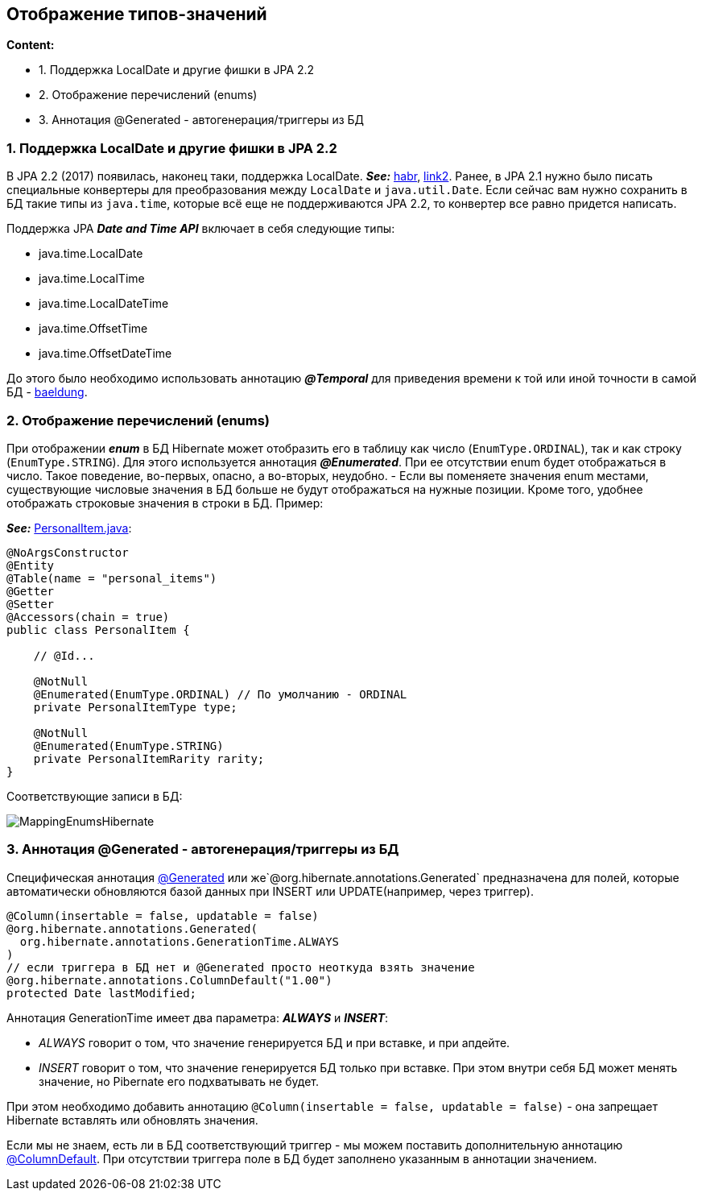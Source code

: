 == Отображение типов-значений

*Content:*

- 1. Поддержка LocalDate и другие фишки в JPA 2.2
- 2. Отображение перечислений (enums)
- 3. Аннотация @Generated - автогенерация/триггеры из БД

=== 1. Поддержка LocalDate и другие фишки в JPA 2.2

В JPA 2.2 (2017) появилась, наконец таки, поддержка LocalDate. *_See:_* link:https://habr.com/ru/companies/otus/articles/423195/[habr],
link:https://vladmihalcea.com/whats-new-in-jpa-2-2-java-8-date-and-time-types/[link2]. Ранее, в JPA 2.1 нужно было писать специальные конвертеры для преобразования между `LocalDate` и `java.util.Date`. Если сейчас вам нужно сохранить в БД такие типы из `java.time`, которые всё еще не поддерживаются JPA 2.2, то конвертер все равно придется написать.

Поддержка JPA *_Date and Time API_* включает в себя следующие типы:

- java.time.LocalDate
- java.time.LocalTime
- java.time.LocalDateTime
- java.time.OffsetTime
- java.time.OffsetDateTime

До этого было необходимо использовать аннотацию *_@Temporal_* для приведения времени к той или иной точности в самой БД - link:https://www.baeldung.com/hibernate-date-time[baeldung].

=== 2. Отображение перечислений (enums)

При отображении *_enum_* в БД Hibernate может отобразить его в таблицу как число (`EnumType.ORDINAL`), так и как строку (`EnumType.STRING`). Для этого используется аннотация *_@Enumerated_*. При ее отсутствии enum будет отображаться в число. Такое поведение, во-первых, опасно, а во-вторых, неудобно. - Если вы поменяете значения enum местами, существующие числовые значения в БД больше не будут отображаться на нужные позиции. Кроме того, удобнее отображать строковые значения в строки в БД. Пример:

*_See:_* link:../../hibernate-learning/src/main/java/ch6_hibernate/p112_mapping_value_types/PersonalItem.java[PersonalItem.java]:
[source, java]
----
@NoArgsConstructor
@Entity
@Table(name = "personal_items")
@Getter
@Setter
@Accessors(chain = true)
public class PersonalItem {

    // @Id...

    @NotNull
    @Enumerated(EnumType.ORDINAL) // По умолчанию - ORDINAL
    private PersonalItemType type;

    @NotNull
    @Enumerated(EnumType.STRING)
    private PersonalItemRarity rarity;
}
----

Соответствующие записи в БД:

image:img/MappingEnumsHibernate.png[]

=== 3. Аннотация @Generated - автогенерация/триггеры из БД

Специфическая аннотация link:https://docs.jboss.org/hibernate/stable/core.old/reference/en/html/mapping-generated.html[@Generated] или же`@org.hibernate.annotations.Generated` предназначена для полей, которые автоматически обновляются базой данных при INSERT или UPDATE(например, через триггер).

[source, java]
----
@Column(insertable = false, updatable = false)
@org.hibernate.annotations.Generated(
  org.hibernate.annotations.GenerationTime.ALWAYS
)
// если триггера в БД нет и @Generated просто неоткуда взять значение
@org.hibernate.annotations.ColumnDefault("1.00")
protected Date lastModified;
----

Аннотация GenerationTime имеет два параметра: *_ALWAYS_* и *_INSERT_*:

- _ALWAYS_ говорит о том, что значение генерируется БД и при вставке, и при апдейте.
- _INSERT_ говорит о том, что значение генерируется БД только при вставке. При этом внутри себя БД может менять значение, но Рibernate его подхватывать не будет.

При этом необходимо добавить аннотацию `@Column(insertable = false, updatable = false)` - она запрещает Hibernate вставлять или обновлять значения.

Если мы не знаем, есть ли в БД соответствующий триггер - мы можем поставить дополнительную аннотацию link:https://docs.jboss.org/hibernate/orm/6.2/javadocs/org/hibernate/annotations/ColumnDefault.html[@ColumnDefault]. При отсутствии триггера поле в БД будет заполнено указанным в аннотации значением.
